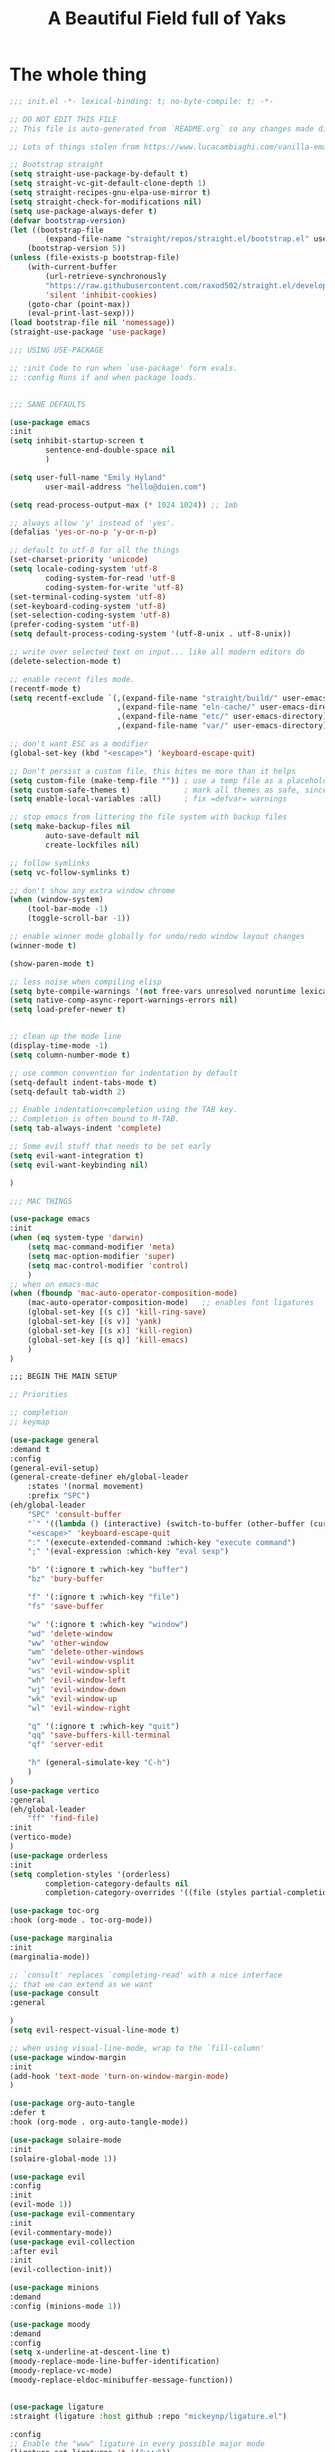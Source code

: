 #+TITLE: A Beautiful Field full of Yaks
#+auto_tangle: t

* The whole thing
:PROPERTIES:
header-args: :emacs-lisp :tangle init.el
:END:

#+begin_src emacs-lisp :tangle init.el
;;; init.el -*- lexical-binding: t; no-byte-compile: t; -*-

;; DO NOT EDIT THIS FILE
;; This file is auto-generated from `README.org` so any changes made directly will be lost.

;; Lots of things stolen from https://www.lucacambiaghi.com/vanilla-emacs/readme.html

;; Bootstrap straight
(setq straight-use-package-by-default t)
(setq straight-vc-git-default-clone-depth 1)
(setq straight-recipes-gnu-elpa-use-mirror t)
(setq straight-check-for-modifications nil)
(setq use-package-always-defer t)
(defvar bootstrap-version)
(let ((bootstrap-file
        (expand-file-name "straight/repos/straight.el/bootstrap.el" user-emacs-directory))
    (bootstrap-version 5))
(unless (file-exists-p bootstrap-file)
    (with-current-buffer
        (url-retrieve-synchronously
        "https://raw.githubusercontent.com/raxod502/straight.el/develop/install.el"
        'silent 'inhibit-cookies)
    (goto-char (point-max))
    (eval-print-last-sexp)))
(load bootstrap-file nil 'nomessage))
(straight-use-package 'use-package)

;;; USING USE-PACKAGE

;; :init Code to run when `use-package' form evals.
;; :config Runs if and when package loads.


;;; SANE DEFAULTS

(use-package emacs
:init
(setq inhibit-startup-screen t
        sentence-end-double-space nil
        )

(setq user-full-name "Emily Hyland"
        user-mail-address "hello@duien.com")

(setq read-process-output-max (* 1024 1024)) ;; 1mb

;; always allow 'y' instead of 'yes'.
(defalias 'yes-or-no-p 'y-or-n-p)

;; default to utf-8 for all the things
(set-charset-priority 'unicode)
(setq locale-coding-system 'utf-8
        coding-system-for-read 'utf-8
        coding-system-for-write 'utf-8)
(set-terminal-coding-system 'utf-8)
(set-keyboard-coding-system 'utf-8)
(set-selection-coding-system 'utf-8)
(prefer-coding-system 'utf-8)
(setq default-process-coding-system '(utf-8-unix . utf-8-unix))

;; write over selected text on input... like all modern editors do
(delete-selection-mode t)

;; enable recent files mode.
(recentf-mode t)
(setq recentf-exclude `(,(expand-file-name "straight/build/" user-emacs-directory)
                        ,(expand-file-name "eln-cache/" user-emacs-directory)
                        ,(expand-file-name "etc/" user-emacs-directory)
                        ,(expand-file-name "var/" user-emacs-directory)))

;; don't want ESC as a modifier
(global-set-key (kbd "<escape>") 'keyboard-escape-quit)

;; Don't persist a custom file, this bites me more than it helps
(setq custom-file (make-temp-file "")) ; use a temp file as a placeholder
(setq custom-safe-themes t)            ; mark all themes as safe, since we can't persist now
(setq enable-local-variables :all)     ; fix =defvar= warnings

;; stop emacs from littering the file system with backup files
(setq make-backup-files nil
        auto-save-default nil
        create-lockfiles nil)

;; follow symlinks 
(setq vc-follow-symlinks t)

;; don't show any extra window chrome
(when (window-system)
    (tool-bar-mode -1)
    (toggle-scroll-bar -1))

;; enable winner mode globally for undo/redo window layout changes
(winner-mode t)

(show-paren-mode t)

;; less noise when compiling elisp
(setq byte-compile-warnings '(not free-vars unresolved noruntime lexical make-local))
(setq native-comp-async-report-warnings-errors nil)
(setq load-prefer-newer t)


;; clean up the mode line
(display-time-mode -1)
(setq column-number-mode t)

;; use common convention for indentation by default
(setq-default indent-tabs-mode t)
(setq-default tab-width 2)

;; Enable indentation+completion using the TAB key.
;; Completion is often bound to M-TAB.
(setq tab-always-indent 'complete)

;; Some evil stuff that needs to be set early
(setq evil-want-integration t)
(setq evil-want-keybinding nil)

)

;;; MAC THINGS

(use-package emacs
:init
(when (eq system-type 'darwin)
    (setq mac-command-modifier 'meta)
    (setq mac-option-modifier 'super)
    (setq mac-control-modifier 'control)
    )
;; when on emacs-mac 
(when (fboundp 'mac-auto-operator-composition-mode)
    (mac-auto-operator-composition-mode)   ;; enables font ligatures
    (global-set-key [(s c)] 'kill-ring-save)
    (global-set-key [(s v)] 'yank)
    (global-set-key [(s x)] 'kill-region)
    (global-set-key [(s q)] 'kill-emacs)
    )
)

;;; BEGIN THE MAIN SETUP

;; Priorities

;; completion
;; keymap

(use-package general
:demand t
:config
(general-evil-setup)
(general-create-definer eh/global-leader
    :states '(normal movement)
    :prefix "SPC")
(eh/global-leader
    "SPC" 'consult-buffer
    "`" '((lambda () (interactive) (switch-to-buffer (other-buffer (current-buffer) 1))) :which-key "prev buffer")
    "<escape>" 'keyboard-escape-quit
    ":" '(execute-extended-command :which-key "execute command")
    ";" '(eval-expression :which-key "eval sexp")

    "b" '(:ignore t :which-key "buffer")
    "bz" 'bury-buffer

    "f" '(:ignore t :which-key "file")
    "fs" 'save-buffer

    "w" '(:ignore t :which-key "window")
    "wd" 'delete-window 
    "ww" 'other-window
    "wm" 'delete-other-windows
    "wv" 'evil-window-vsplit
    "ws" 'evil-window-split
    "wh" 'evil-window-left
    "wj" 'evil-window-down
    "wk" 'evil-window-up
    "wl" 'evil-window-right

    "q" '(:ignore t :which-key "quit")
    "qq" 'save-buffers-kill-terminal
    "qf" 'server-edit

    "h" (general-simulate-key "C-h")
    )
)
(use-package vertico
:general
(eh/global-leader
    "ff" 'find-file)
:init
(vertico-mode)
)
(use-package orderless
:init
(setq completion-styles '(orderless)
        completion-category-defaults nil
        completion-category-overrides '((file (styles partial-completion)))))

(use-package toc-org
:hook (org-mode . toc-org-mode))

(use-package marginalia
:init
(marginalia-mode))

;; `consult' replaces `completing-read' with a nice interface
;; that we can extend as we want
(use-package consult
:general

)
(setq evil-respect-visual-line-mode t)

;; when using visual-line-mode, wrap to the `fill-column'
(use-package window-margin
:init
(add-hook 'text-mode 'turn-on-window-margin-mode)
)

(use-package org-auto-tangle
:defer t
:hook (org-mode . org-auto-tangle-mode))

(use-package solaire-mode
:init
(solaire-global-mode 1))

(use-package evil
:config
:init
(evil-mode 1))
(use-package evil-commentary
:init
(evil-commentary-mode))
(use-package evil-collection
:after evil
:init
(evil-collection-init))

(use-package minions
:demand
:config (minions-mode 1))

(use-package moody
:demand
:config
(setq x-underline-at-descent-line t)
(moody-replace-mode-line-buffer-identification)
(moody-replace-vc-mode)
(moody-replace-eldoc-minibuffer-message-function))


(use-package ligature
:straight (ligature :host github :repo "mickeynp/ligature.el")

:config
;; Enable the "www" ligature in every possible major mode
(ligature-set-ligatures 't '("www"))
;; Enable all Cascadia Code ligatures in programming modes
(ligature-set-ligatures 'prog-mode '("|||>" "<|||" "<==>" "<!--" "####" "~~>" "***" "||=" "||>"
                                        ":::" "::=" "=:=" "===" "==>" "=!=" "=>>" "=<<" "=/=" "!=="
                                        "!!." ">=>" ">>=" ">>>" ">>-" ">->" "->>" "-->" "---" "-<<"
                                        "<~~" "<~>" "<*>" "<||" "<|>" "<$>" "<==" "<=>" "<=<" "<->"
                                        "<--" "<-<" "<<=" "<<-" "<<<" "<+>" "</>" "###" "#_(" "..<"
                                        "..." "+++" "/==" "///" "_|_" "www" "&&" "^=" "~~" "~@" "~="
                                        "~>" "~-" "**" "*>" "*/" "||" "|}" "|]" "|=" "|>" "|-" "{|"
                                        "[|" "]#" "::" ":=" ":>" ":<" "$>" "==" "=>" "!=" "!!" ">:"
                                        ">=" ">>" ">-" "-~" "-|" "->" "--" "-<" "<~" "<*" "<|" "<:"
                                        "<$" "<=" "<>" "<-" "<<" "<+" "</" "#{" "#[" "#:" "#=" "#!"
                                        "##" "#(" "#?" "#_" "%%" ".=" ".-" ".." ".?" "+>" "++" "?:"
                                        "?=" "?." "??" ";;" "/*" "/=" "/>" "//" "__" "~~" "(*" "*)"
                                        "\\\\" "://"))
;; NOTE disabling a few problematic ligatures: *** for different reasons
;; ;; ->> -<<&& ^= ~~~@ ~=~> ~- *> ** */ || |] |} |> {|
;; Enables ligature checks globally in all buffers. You can also do it
;; per mode with `ligature-mode'.
:init
;; for some reason, the global mode isn't defined until you run the local mode
(ligature-mode) 
(global-ligature-mode t)
)

(use-package which-key
:config
;; this is the default
(which-key-setup-side-window-bottom)
:init
(which-key-mode))

(use-package vertico
:init
(vertico-mode))

(use-package fish-mode)

;; VERSION CONTROL

(use-package magit)

;; ORG-MODE

(use-package org
:config
(setq org-fontify-whole-heading-line t)
:hook
(org-mode . visual-line-mode))

;; VISUALS AT THE END FOR SOME REASON

;; Set themes
(use-package modus-themes
:ensure
:init
(setq modus-themes-italic-constructs t
        modus-themes-bold-constructs t
        modus-themes-subtle-line-numbers t
        modus-themes-intense-markup t
        modus-themes-fringes nil
        modus-themes-mode-line '(moody accented)
        modus-themes-syntax '(green-strings)
        modus-themes-org-blocks 'gray-background
        modus-themes-completions 'opinionated
        modus-themes-region '(bg-only accented)
        modus-themes-headings
        '((1 . (rainbow background))
        (t . (monochrome)))
        )
(defun eh/modus-customize ()
    ;; deal with git gutter faces? or maybe that's no longer an issue?
    ) 

;; load the theme files
(modus-themes-load-themes)
:hook (modus-themes-after-load-theme . eh/modus-customize)
:config
(modus-themes-load-operandi))

(setq display-line-numbers-major-tick 10)

;; Some basic appearance stuff
(setq inhibit-startup-message t)
(tool-bar-mode -1)
(scroll-bar-mode -1) ;; not sure about this one ... would like dynamic, maybe?

(set-face-attribute 'default nil :font "Cascadia Code" :weight 'semilight :height 150)
(set-face-attribute 'bold nil :weight 'semibold)

;; this is probably the stupid and wrong way to do this
;; (server-start)
#+end_src 

